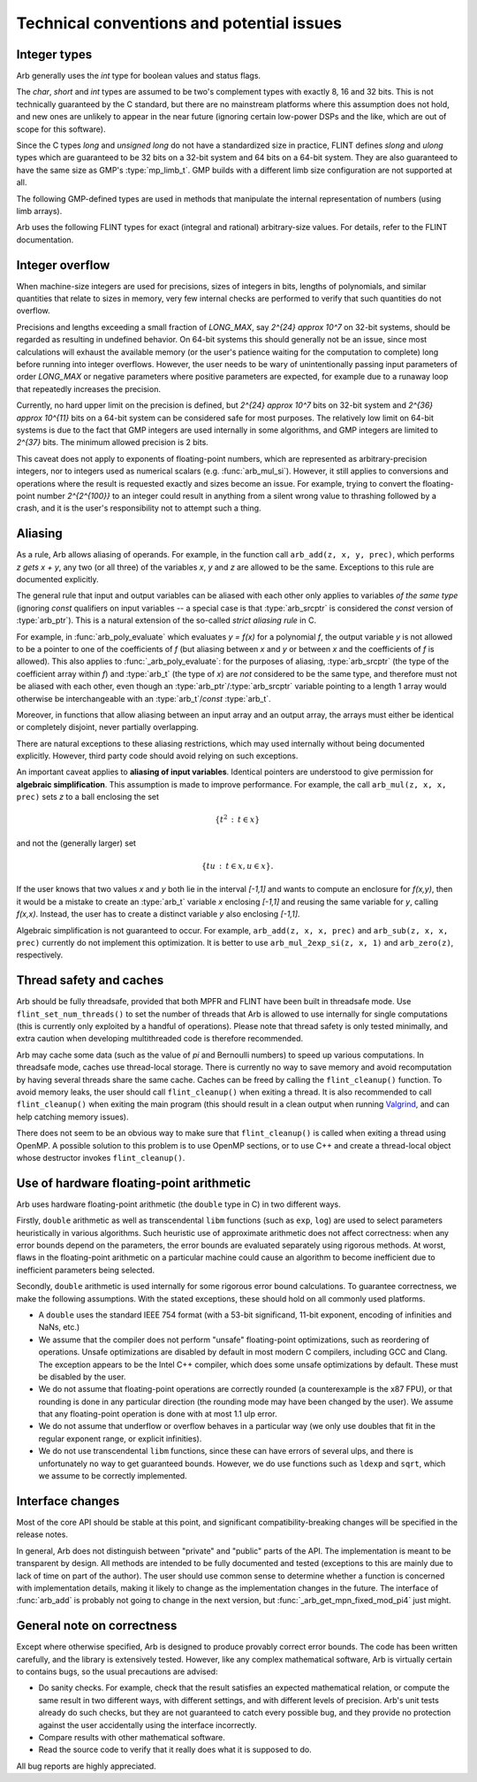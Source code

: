 .. _issues:

Technical conventions and potential issues
===============================================================================

Integer types
-------------------------------------------------------------------------------

Arb generally uses the *int* type for boolean values and status flags.

The *char*, *short* and *int* types are assumed to be two's complement
types with exactly 8, 16 and 32 bits. This is not technically guaranteed
by the C standard, but there are no mainstream platforms where this
assumption does not hold, and new ones are unlikely to appear in the near
future (ignoring certain low-power DSPs and the like, which are out of
scope for this software).

Since the C types *long* and *unsigned long* do not have a standardized size
in practice, FLINT defines *slong* and *ulong* types which are guaranteed
to be 32 bits on a 32-bit system and 64 bits on a 64-bit system.
They are also guaranteed to have the same size as GMP's :type:`mp_limb_t`.
GMP builds with a different limb size configuration are not supported at all.

.. type:: slong

    The *slong* type is used for precisions, bit counts, loop indices,
    array sizes, and the like, even when those values are known to be
    nonnegative. It is also used for small integer-valued coefficients.
    In method names, an *slong* parameter is denoted by *si*, for example
    :func:`arb_add_si`.

.. type:: ulong

    The *ulong* type is used for integer-valued coefficients
    that are known to be unsigned, and for values that require the
    full 32-bit or 64-bit range.
    In method names, a *ulong* parameter is denoted by *ui*, for example
    :func:`arb_add_ui`.

The following GMP-defined types are used in methods that manipulate the
internal representation of numbers (using limb arrays).

.. type:: mp_limb_t

    A single limb.

.. type:: mp_ptr

    Pointer to a writable array of limbs.

.. type:: mp_srcptr

    Pointer to a read-only array of limbs.

.. type:: mp_size_t

    A limb count (always nonnegative).

.. type:: mp_bitcnt_t

    A bit offset within an array of limbs (always nonnegative).

Arb uses the following FLINT types for exact (integral and rational)
arbitrary-size values. For details, refer to the FLINT documentation.

.. type:: fmpz_t

    The FLINT multi-precision integer type uses an inline representation for small
    integers, specifically when the absolute value is at most `2^{62}-1` (on
    64-bit machines) or `2^{30}-1` (on 32-bit machines). It switches
    automatically to a GMP integer for larger values.
    The *fmpz_t* type is functionally identical to the GMP *mpz_t*
    type, but faster for small values.

.. type:: fmpq_t

    FLINT multi-precision rational number.

.. type:: fmpz_poly_t

.. type:: fmpq_poly_t

.. type:: fmpz_mat_t

.. type:: fmpq_mat_t

    FLINT polynomials and matrices with integer and rational coefficients.

Integer overflow
-------------------------------------------------------------------------------

When machine-size integers are used for precisions, sizes of integers in
bits, lengths of polynomials, and similar quantities that relate
to sizes in memory, very few internal checks are performed to verify that
such quantities do not overflow.

Precisions and lengths exceeding a small fraction
of *LONG_MAX*, say `2^{24} \approx 10^7` on 32-bit systems,
should be regarded as resulting in undefined behavior.
On 64-bit systems this should generally not be an issue,
since most calculations will exhaust the available memory
(or the user's patience waiting for the computation to complete)
long before running into integer overflows.
However, the user needs to be wary of unintentionally passing input
parameters of order *LONG_MAX* or negative parameters where
positive parameters are expected, for example due to a runaway loop
that repeatedly increases the precision.

Currently, no hard upper limit on the precision is defined, but
`2^{24} \approx 10^7` bits on 32-bit system
and `2^{36} \approx 10^{11}` bits on a 64-bit system
can be considered safe for most purposes.
The relatively low limit on 64-bit systems is due to the fact that GMP
integers are used internally in some algorithms, and GMP integers
are limited to `2^{37}` bits.
The minimum allowed precision is 2 bits.

This caveat does not apply to exponents of floating-point numbers,
which are represented as arbitrary-precision integers, nor to
integers used as numerical scalars (e.g. :func:`arb_mul_si`).
However, it still applies to conversions and operations where
the result is requested exactly and sizes become an issue.
For example, trying to convert
the floating-point number `2^{2^{100}}` to an integer could
result in anything from a silent wrong value to thrashing followed
by a crash, and it is the user's responsibility not
to attempt such a thing.

Aliasing
-------------------------------------------------------------------------------

As a rule, Arb allows aliasing of operands. For example, in the function call
``arb_add(z, x, y, prec)``,
which performs `z \gets x + y`, any two (or all three) of the variables *x*,
*y* and *z* are allowed to be the same. Exceptions to this rule are
documented explicitly.

The general rule that input and output variables can be aliased with each
other only applies to variables *of the same type*
(ignoring *const* qualifiers on input variables -- a special case is that
:type:`arb_srcptr` is considered the *const* version of :type:`arb_ptr`).
This is a natural extension of the so-called *strict aliasing rule* in C.

For example, in :func:`arb_poly_evaluate` which evaluates
`y = f(x)` for a polynomial *f*, the output variable *y* is
not allowed to be a pointer to one of the coefficients of *f* (but
aliasing between *x* and *y* or between *x* and the coefficients
of *f* is allowed).
This also applies to :func:`_arb_poly_evaluate`:
for the purposes of aliasing,
:type:`arb_srcptr` (the type of the coefficient array within *f*) and :type:`arb_t`
(the type of *x*) are *not* considered
to be the same type, and therefore must not be aliased
with each other,
even though an :type:`arb_ptr`/:type:`arb_srcptr` variable pointing
to a length 1 array would otherwise be interchangeable with an :type:`arb_t`/*const* :type:`arb_t`.

Moreover, in functions that allow aliasing between an input
array and an output array, the arrays must either be identical or
completely disjoint, never partially overlapping.

There are natural exceptions to these aliasing restrictions, which may
used internally without being documented explicitly.
However, third party code should avoid relying on such exceptions.

An important caveat applies to **aliasing of input variables**.
Identical pointers are understood to
give permission for **algebraic simplification**.
This assumption is made to improve performance.
For example, the call ``arb_mul(z, x, x, prec)``
sets *z* to a ball enclosing the set

.. math ::

    \{ t^2 \,:\, t \in x \}

and not the (generally larger) set

.. math ::

    \{ t u \,:\, t \in x, u \in x \}.

If the user knows that two values *x* and *y*
both lie in the interval `[-1,1]` and wants to compute an
enclosure for `f(x,y)`, then it would be a mistake to 
create an :type:`arb_t` variable *x* enclosing `[-1,1]`
and reusing the same variable for *y*, calling `f(x,x)`.
Instead, the user has to create a
distinct variable *y* also enclosing `[-1,1]`.

Algebraic simplification is not guaranteed to occur.
For example, ``arb_add(z, x, x, prec)`` and ``arb_sub(z, x, x, prec)``
currently do not implement this optimization.
It is better to use ``arb_mul_2exp_si(z, x, 1)`` and
``arb_zero(z)``, respectively.

Thread safety and caches
-------------------------------------------------------------------------------

Arb should be fully threadsafe, provided that both MPFR and FLINT have
been built in threadsafe mode.
Use ``flint_set_num_threads()`` to set the number of threads that
Arb is allowed to use internally for single computations
(this is currently only exploited by a handful of operations).
Please note that thread safety is
only tested minimally, and extra caution when developing
multithreaded code is therefore recommended.

Arb may cache some data (such as the value of `\pi` and
Bernoulli numbers) to speed up various computations. In threadsafe mode,
caches use thread-local storage. There is currently no way to save memory
and avoid recomputation by having several threads share the same cache.
Caches can be freed by calling the ``flint_cleanup()`` function. To avoid
memory leaks, the user should call ``flint_cleanup()`` when exiting a thread.
It is also recommended to call ``flint_cleanup()`` when exiting the main
program (this should result in a clean output when running
`Valgrind <http://valgrind.org/>`_, and can help catching memory issues).

There does not seem to be an obvious way to make sure that ``flint_cleanup()``
is called when exiting a thread using OpenMP.
A possible solution to this problem is to use OpenMP sections,
or to use C++ and create a thread-local object whose destructor
invokes ``flint_cleanup()``.

Use of hardware floating-point arithmetic
-------------------------------------------------------------------------------

Arb uses hardware floating-point arithmetic (the ``double`` type in C) in two
different ways.

Firstly, ``double`` arithmetic as well as transcendental ``libm`` functions
(such as ``exp``, ``log``) are used to select parameters heuristically
in various algorithms. Such heuristic use of approximate arithmetic does not
affect correctness: when any error bounds depend on the parameters, the error
bounds are evaluated separately using rigorous methods. At worst, flaws
in the floating-point arithmetic on a particular machine could cause an
algorithm to become inefficient due to inefficient parameters being
selected.

Secondly, ``double`` arithmetic is used internally for some rigorous error bound
calculations. To guarantee correctness, we make the following assumptions.
With the stated exceptions, these should hold on all commonly used platforms.

* A ``double`` uses the standard IEEE 754 format (with a 53-bit significand,
  11-bit exponent, encoding of infinities and NaNs, etc.)
* We assume that the compiler does not perform "unsafe" floating-point
  optimizations, such as reordering of operations. Unsafe optimizations are
  disabled by default in most modern C compilers, including GCC and Clang.
  The exception appears to be the Intel C++ compiler, which does some
  unsafe optimizations by default. These must be disabled by the user.
* We do not assume that floating-point operations are correctly rounded
  (a counterexample is the x87 FPU), or that rounding is done in any
  particular direction (the rounding mode may have been changed by the user).
  We assume that any floating-point operation is done with at most 1.1 ulp
  error.
* We do not assume that underflow or overflow behaves in a particular way (we
  only use doubles that fit in the regular exponent range, or explicit
  infinities).
* We do not use transcendental ``libm`` functions, since these can have errors
  of several ulps, and there is unfortunately no way to get guaranteed
  bounds. However, we do use functions such as ``ldexp`` and ``sqrt``, which we
  assume to be correctly implemented.

Interface changes
-------------------------------------------------------------------------------

Most of the core API should be stable at this point,
and significant compatibility-breaking changes will be specified in the
release notes.

In general, Arb does not distinguish between "private" and "public"
parts of the API. The implementation is meant to be transparent by design.
All methods are intended to be fully documented and tested
(exceptions to this are mainly due to lack of time on part of the
author).
The user should use common sense to determine whether a function is
concerned with implementation details, making it likely
to change as the implementation changes in the future.
The interface of :func:`arb_add` is probably not going to change in
the next version, but :func:`_arb_get_mpn_fixed_mod_pi4` just might.

General note on correctness
-------------------------------------------------------------------------------

Except where otherwise specified, Arb is designed to produce
provably correct error bounds. The code has been written carefully,
and the library is extensively tested.
However, like any complex mathematical software, Arb is virtually certain to
contains bugs, so the usual precautions are advised:

* Do sanity checks. For example, check that the result satisfies an expected
  mathematical relation, or compute the same result in two different ways,
  with different settings, and with different levels of precision.
  Arb's unit tests already do such checks, but they are not guaranteed to
  catch every possible bug, and they provide no protection against
  the user accidentally using the interface incorrectly.
* Compare results with other mathematical software.
* Read the source code to verify that it really does what it is supposed to do.

All bug reports are highly appreciated.

